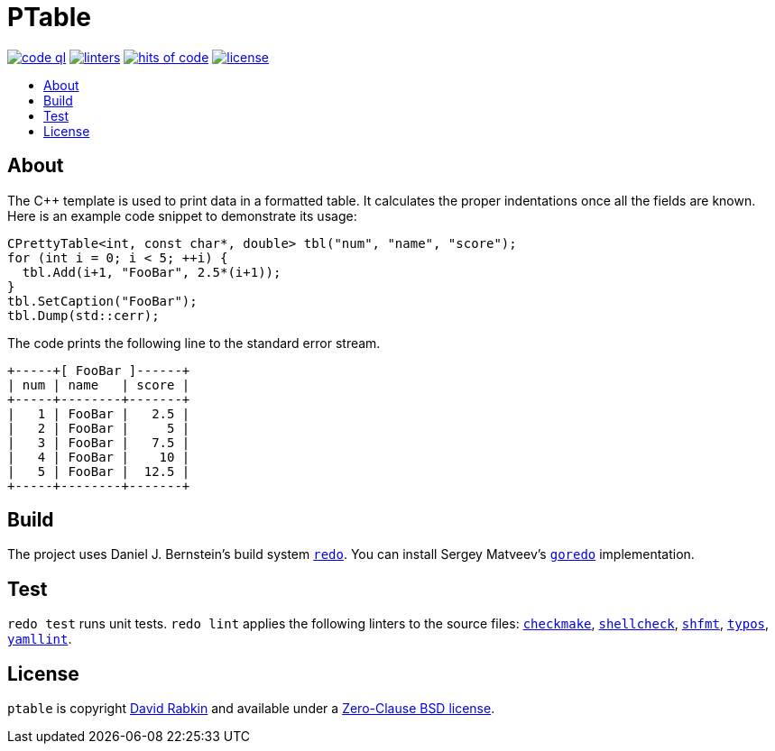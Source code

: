 // Settings:
:toc: macro
:!toc-title:
// URLs:
:url-base: https://github.com/rdavid/shellbase/blob/master/lib/base.sh
:url-checkmake: https://github.com/mrtazz/checkmake
:url-cv: http://cv.rabkin.co.il
:url-hadolint: https://github.com/hadolint/hadolint
:url-goredo: http://www.goredo.cypherpunks.ru/Install.html
:url-license: https://github.com/rdavid/shellbase/blob/master/LICENSE
:url-redo: http://cr.yp.to/redo.html
:url-shellcheck: https://github.com/koalaman/shellcheck
:url-shfmt: https://github.com/mvdan/sh
:url-typos: https://github.com/crate-ci/typos
:url-vale: https://vale.sh
:url-yamllint: https://github.com/adrienverge/yamllint

= PTable

image:https://github.com/rdavid/ptable/actions/workflows/codeql-analysis.yml/badge.svg[code ql,link=https://github.com/rdavid/ptable/actions/workflows/codeql-analysis.yml]
image:https://github.com/rdavid/ptable/actions/workflows/lint.yml/badge.svg[linters,link=https://github.com/rdavid/ptable/actions/workflows/lint.yml]
image:https://hitsofcode.com/github/rdavid/ptable?branch=master&label=hits%20of%20code[hits of code,link=https://hitsofcode.com/view/github/rdavid/ptable?branch=master]
image:https://img.shields.io/github/license/rdavid/shellbase?color=blue&labelColor=gray&logo=freebsd&logoColor=lightgray&style=flat[license,link=https://github.com/rdavid/ptable/blob/master/LICENSE]

toc::[]

== About

The C++ template is used to print data in a formatted table.
It calculates the proper indentations once all the fields are known.
Here is an example code snippet to demonstrate its usage:

[,c++]
----
CPrettyTable<int, const char*, double> tbl("num", "name", "score");
for (int i = 0; i < 5; ++i) {
  tbl.Add(i+1, "FooBar", 2.5*(i+1));
}
tbl.SetCaption("FooBar");
tbl.Dump(std::cerr);
----
The code prints the following line to the standard error stream.
[,sh]
----
+-----+[ FooBar ]------+
| num | name   | score |
+-----+--------+-------+
|   1 | FooBar |   2.5 |
|   2 | FooBar |     5 |
|   3 | FooBar |   7.5 |
|   4 | FooBar |    10 |
|   5 | FooBar |  12.5 |
+-----+--------+-------+
----

== Build

The project uses Daniel J. Bernstein's build system {url-redo}[`redo`].
You can install Sergey Matveev's {url-goredo}[`goredo`] implementation.

== Test

`redo test` runs unit tests.
`redo lint` applies the following linters to the source files:
{url-checkmake}[`checkmake`], {url-shellcheck}[`shellcheck`],
{url-shfmt}[`shfmt`], {url-typos}[`typos`], {url-yamllint}[`yamllint`].

== License

`ptable` is copyright {url-cv}[David Rabkin] and available under a
{url-license}[Zero-Clause BSD license].
